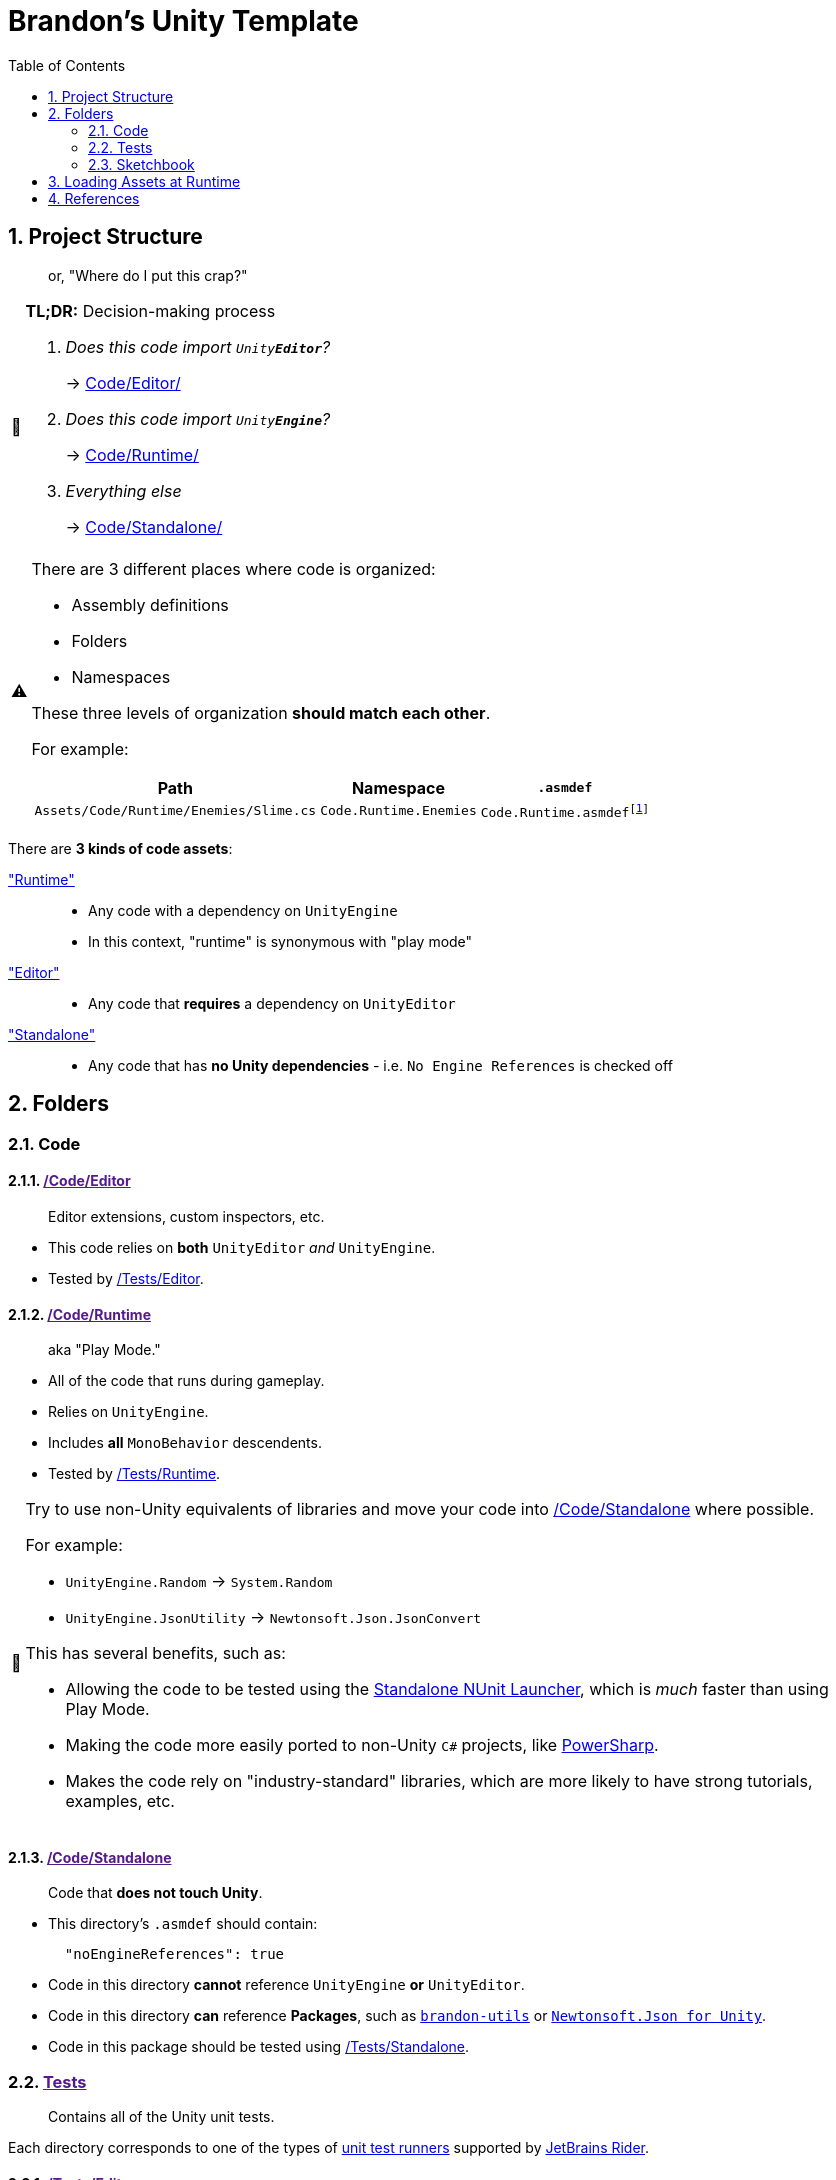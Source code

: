 ﻿= Brandon's Unity Template
// These are unicode emojis,
// which are used instead of FontAwesome icons for admonitions.
// See: https://docs.asciidoctor.org/asciidoc/latest/blocks/admonitions/#using-emoji-for-admonition-icons
:tip-caption: 📎
:note-caption: 📰
:warning-caption: ⚠
:caution-caption: 🔥
:important-caption: ‼
:sectnums:
:toc:
:rider-testing: https://www.jetbrains.com/help/rider/Running_and_Debugging_Unity_Tests.html

== Project Structure
> or, "Where do I put this crap?"

.*TL;DR:* Decision-making process
[NOTE]
====
[qanda]
Does this code import `Unity**Editor**`?::
-> link:Code/Editor/[]

Does this code import `Unity**Engine**`?::
-> link:Code/Runtime/[]

Everything else::
-> link:Code/Standalone/[]
====



[WARNING]
--
There are 3 different places where code is organized:

- Assembly definitions
- Folders
- Namespaces

These three levels of organization *should match each other*.

For example:

[cols="m,m,m"]
|===
|Path |Namespace |`.asmdef`

|Assets/Code/Runtime/Enemies/Slime.cs
|Code.Runtime.Enemies
|Code.Runtime.asmdef{wj}footnote:[The `.asmdef` file lives in the `Assets/Code/Runtime` folder, so the name does _not_ include `.Enemies`.]
|===
--

There are *3 kinds of code assets*:

link:Code/Runtime/["Runtime"]::
- Any code with a dependency on `UnityEngine`
- In this context, "runtime" is synonymous with "play mode"
link:Code/Editor/["Editor"]::
- Any code that *requires* a dependency on `UnityEditor`
link:Code/Editor/["Standalone"]::
- Any code that has *no Unity dependencies* - i.e. `No Engine References` is checked off



== Folders

=== Code

[#_code-editor]
==== link:{docdir}[/Code/Editor]

> Editor extensions, custom inspectors, etc.

- This code relies on *both* `UnityEditor` _and_ `UnityEngine`.
- Tested by <<_tests-editor>>.

[#_code-runtime]
==== link:{docdir}[/Code/Runtime]

> aka "Play Mode."

- All of the code that runs during gameplay.
- Relies on `UnityEngine`.
- Includes *all* `MonoBehavior` descendents.
- Tested by <<_tests-runtime>>.

[TIP]
--
Try to use non-Unity equivalents of libraries and move your code into <<_code-standalone>> where possible.

For example:

- `UnityEngine.Random` -> `System.Random`
- `UnityEngine.JsonUtility` -> `Newtonsoft.Json.JsonConvert`

This has several benefits, such as:

- Allowing the code to be tested using the https://www.jetbrains.com/help/rider/Running_and_Debugging_Unity_Tests.html[Standalone NUnit Launcher], which is _much_ faster than using Play Mode.
- Making the code more easily ported to non-Unity `C#` projects, like https://github.com/brandoncimino/PowerSharp[PowerSharp].
- Makes the code rely on "industry-standard" libraries, which are more likely to have strong tutorials, examples, etc.
--

[#_code-standalone]
==== link:{docdir}[/Code/Standalone]

> Code that *does not touch Unity*.

- This directory's `.asmdef` should contain:
+
[source,json]
----
  "noEngineReferences": true
----
+
- Code in this directory *cannot* reference `UnityEngine` *or* `UnityEditor`.
- Code in this directory *can* reference *Packages*, such as https://github.com/brandoncimino/brandon-utils[`brandon-utils`] or https://github.com/jilleJr/Newtonsoft.Json-for-Unity[`Newtonsoft.Json for Unity`].
- Code in this package should be tested using <<_tests-standalone>>.



[#_tests]
=== link:{docdir}[Tests]

> Contains all of the Unity unit tests.

Each directory corresponds to one of the types of {rider-testing}[unit test runners] supported by https://www.jetbrains.com/rider/[JetBrains Rider].


[#_tests-editor]
==== link:{docdir}[/Tests/Editor]

> {rider-testing}[*Edit Mode*] tests that target <<_code-editor>>.


[#_tests-runtime]
==== link:{docdir}[/Tests/Runtime]

> {rider-testing}[*Play Mode*] tests that target <<_code-runtime>>.


[#_tests-standalone]
==== link:{docfile}[/Tests/Standalone]

> {rider-testing}[*NUnit Standalone*] tests that target <<_code-standalone>>.



=== Sketchbook

Place anything you want to play around with in here.

For example:

- Personal notes
- Experimental code
- Quick `[Test]` methods

WARNING: This folder should *never* be checked in to the repository.{wj}footnote:[With the exception of link:Sketchbook/Sketchbook.adoc[] and link:Sketchbook/Sketchbook.adoc.meta[].]

== Loading Assets at Runtime

There are 3 main options:

`Resources/` folder::
- Relies on a "magically named" folder
- Have to be built with the project every time
- Everything is referenced by path, meaning that refactoring is a bit ugly (needing to change `string` paths and such)
``AssetBundle``s::
- Can be built _ahead of time_ (i.e. only need to be re-built when they themselves change)
- Referenced by path (which means that paths need to be updated if the `AssetBundle` is moved)
- Allows https://docs.unity3d.com/2021.1/Documentation/ScriptReference/AssetBundle.LoadFromFileAsync.html[asynchronous loading]
https://docs.unity3d.com/Packages/com.unity.addressables@1.3/manual/AddressableAssetsOverview.html[`Addressables`]::
- Quite a bit fancier
- Allows https://docs.unity3d.com/Packages/com.unity.addressables@1.3/manual/AddressableAssetsAsyncOperationHandle.html[asynchronous loading]
- Allows things to be referenced in a more abstract way, specifically `Address` (a unique identifier) and `Label` (an arbitrary tag)


////
TODO:
Create Assets/{X}/Visuals
Create Assets/{X}/Audio
Create Assets/{X}/{Y}
Create Assets/Prefabs
Create Assets/Resources*

*See if this is still necessary: https://docs.unity3d.com/2021.1/Documentation/Manual/LoadingResourcesatRuntime.html
////

== References

.Project Structure
[NOTE]
--
- https://forum.unity.com/threads/mature-project-folder-structure.654694/[Mature Project Folder structure]
- https://docs.unity3d.com/Manual/cus-asmdef.html[Assembly definition and packages]
- https://docs.unity3d.com/Manual/cus-layout.html[Package layout]
--

.Loading Assets
[NOTE]
--
- https://www.reddit.com/r/Unity3D/comments/mnf3s8/addressables_vs_resource_folder/[r/unity3d: Addressables vs Resource Folder]
- https://docs.unity3d.com/Packages/com.unity.addressables@1.3/manual/AddressableAssetsDevelopmentCycle.html[Addressable Assets Development Cycle]
- https://docs.unity3d.com/2021.1/Documentation/Manual/LoadingResourcesatRuntime.html[Loading Resources at Runtime]
--

